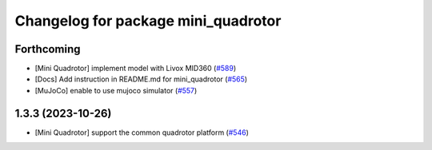 ^^^^^^^^^^^^^^^^^^^^^^^^^^^^^^^^^^^^
Changelog for package mini_quadrotor
^^^^^^^^^^^^^^^^^^^^^^^^^^^^^^^^^^^^

Forthcoming
-----------
* [Mini Quadrotor] implement model with Livox MID360 (`#589 <https://github.com/jsk-ros-pkg/jsk_aerial_robot/issues/589>`_)
* [Docs] Add instruction in README.md for mini_quadrotor (`#565 <https://github.com/jsk-ros-pkg/jsk_aerial_robot/issues/565>`_)
* [MuJoCo] enable to use mujoco simulator (`#557 <https://github.com/jsk-ros-pkg/jsk_aerial_robot/issues/557>`_)

1.3.3 (2023-10-26)
------------------
* [Mini Quadrotor] support the common quadrotor platform (`#546 <https://github.com/jsk-ros-pkg/jsk_aerial_robot/issues/546>`_)
